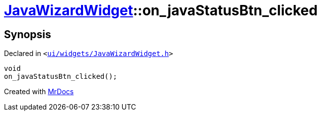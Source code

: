 [#JavaWizardWidget-on_javaStatusBtn_clicked]
= xref:JavaWizardWidget.adoc[JavaWizardWidget]::on&lowbar;javaStatusBtn&lowbar;clicked
:relfileprefix: ../
:mrdocs:


== Synopsis

Declared in `&lt;https://github.com/PrismLauncher/PrismLauncher/blob/develop/launcher/ui/widgets/JavaWizardWidget.h#L54[ui&sol;widgets&sol;JavaWizardWidget&period;h]&gt;`

[source,cpp,subs="verbatim,replacements,macros,-callouts"]
----
void
on&lowbar;javaStatusBtn&lowbar;clicked();
----



[.small]#Created with https://www.mrdocs.com[MrDocs]#
